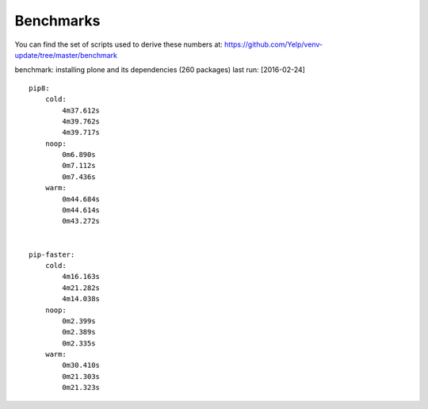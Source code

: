 .. _benchmarks:

Benchmarks
==========

You can find the set of scripts used to derive these numbers at:
https://github.com/Yelp/venv-update/tree/master/benchmark

benchmark: installing plone and its dependencies (260 packages)
last run: [2016-02-24]

::

    pip8:
        cold:   
            4m37.612s
            4m39.762s
            4m39.717s
        noop:
            0m6.890s
            0m7.112s
            0m7.436s
        warm:
            0m44.684s
            0m44.614s
            0m43.272s


    pip-faster:
        cold:
            4m16.163s
            4m21.282s
            4m14.038s
        noop:
            0m2.399s
            0m2.389s
            0m2.335s
        warm:
            0m30.410s
            0m21.303s
            0m21.323s
